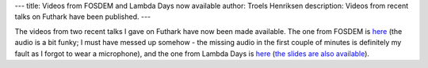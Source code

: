 ---
title: Videos from FOSDEM and Lambda Days now available
author: Troels Henriksen
description: Videos from recent talks on Futhark have been published.
---

The videos from two recent talks I gave on Futhark have now been made
available.  The one from FOSDEM is `here
<https://mirror.as35701.net/video.fosdem.org/2017/H.2213/functional_gpu_futhark.mp4>`_
(the audio is a bit funky; I must have messed up somehow - the missing
audio in the first couple of minutes is definitely my fault as I
forgot to wear a microphone), and the one from Lambda Days is `here
<https://www.youtube.com/watch?v=UN4_theSjcA>`_ (`the slides are also
available
<http://www.lambdadays.org/static/upload/media/1487329176914850troelshenriksenfutharkpresentation.pdf>`_).

